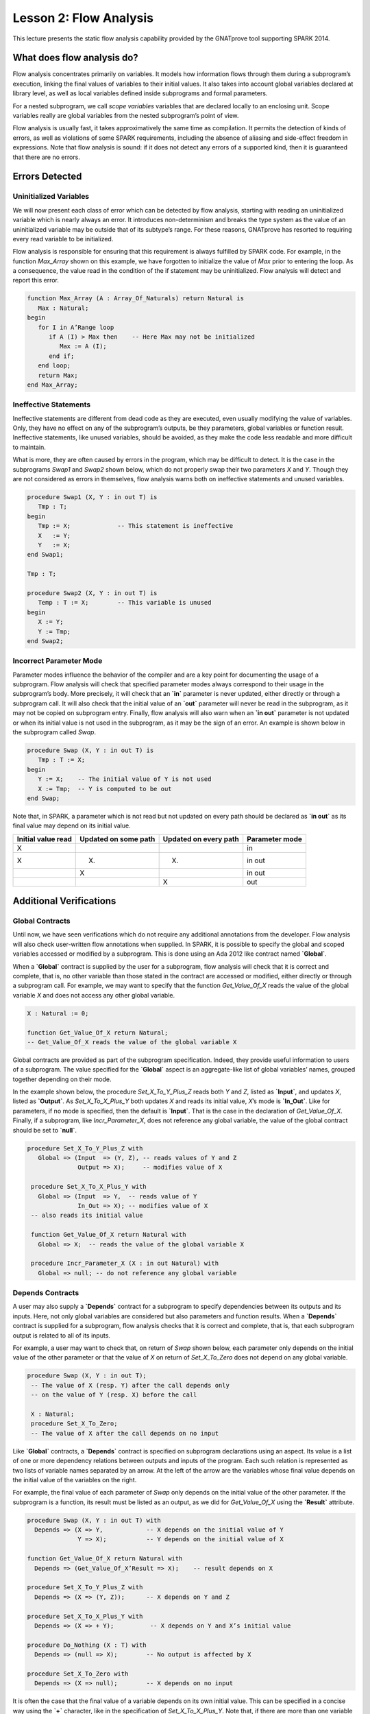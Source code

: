 Lesson 2: Flow Analysis
=====================================================================

.. role:: ada(code)
   :language: ada


This lecture presents the static flow analysis capability provided by the GNATprove tool supporting SPARK 2014.


What does flow analysis do?
---------------------------------------------------------------------

Flow analysis concentrates primarily on variables. It models how information flows through them during a subprogram’s execution, linking the final values of variables to their initial values. It also takes into account global variables declared at library level, as well as local variables defined inside subprograms and formal parameters.

For a nested subprogram, we call *scope variables* variables that are declared locally to an enclosing unit. Scope variables really are global variables from the nested subprogram’s point of view.

Flow analysis is usually fast, it takes approximatively the same time as compilation. It permits the detection of kinds of errors, as well as violations of some SPARK requirements, including the absence of aliasing and side-effect freedom in expressions. Note that flow analysis is sound: if it does not detect any errors of a supported kind, then it is guaranteed that there are no errors.


Errors Detected
---------------------------------------------------------------------

Uninitialized Variables
~~~~~~~~~~~~~~~~~~~~~~~

We will now present each class of error which can be detected by flow analysis, starting with reading an uninitialized variable which is nearly always an error. It introduces non-determinism and breaks the type system as the value of an uninitialized variable may be outside that of its subtype’s range. For these reasons, GNATprove has resorted to requiring every read variable to be initialized.

Flow analysis is responsible for ensuring that this requirement is always fulfilled by SPARK code. For example, in the function *Max_Array* shown on this example, we have forgotten to initialize the value of *Max* prior to entering the loop. As a consequence, the value read in the condition of the if statement may be uninitialized. Flow analysis will detect and report this error.

.. code:: ada

   function Max_Array (A : Array_Of_Naturals) return Natural is
      Max : Natural;
   begin
      for I in A’Range loop
         if A (I) > Max then    -- Here Max may not be initialized
            Max := A (I);
         end if;
      end loop;
      return Max;
   end Max_Array;


Ineffective Statements
~~~~~~~~~~~~~~~~~~~~~~

Ineffective statements are different from dead code as they are executed, even usually modifying the value of variables. Only, they have no effect on any of the subprogram’s outputs, be they parameters, global variables or function result. Ineffective statements, like unused variables, should be avoided, as they make the code less readable and more difficult to maintain.

What is more, they are often caused by errors in the program, which may be difficult to detect. It is the case in the subprograms *Swap1* and *Swap2* shown below, which do not properly swap their two parameters *X* and *Y*. Though they are not considered as errors in themselves, flow analysis warns both on ineffective statements and unused variables.

.. code:: ada

   procedure Swap1 (X, Y : in out T) is
      Tmp : T;
   begin
      Tmp := X;             -- This statement is ineffective
      X   := Y;
      Y   := X;
   end Swap1;

   Tmp : T;

   procedure Swap2 (X, Y : in out T) is
      Temp : T := X;        -- This variable is unused
   begin
      X := Y;
      Y := Tmp;
   end Swap2;


Incorrect Parameter Mode
~~~~~~~~~~~~~~~~~~~~~~~~

Parameter modes influence the behavior of the compiler and are a key point for documenting the usage of a subprogram. Flow analysis will check that specified parameter modes always correspond to their usage in the subprogram’s body. More precisely, it will check that an **`in`** parameter is never updated, either directly or through a subprogram call. It will also check that the initial value of an **`out`** parameter will never be read in the subprogram, as it may not be copied on subprogram entry. Finally, flow analysis will also warn when an **`in out`** parameter is not updated or when its initial value is not used in the subprogram, as it may be the sign of an error. An example is shown below in the subprogram called *Swap*.

.. code:: ada

   procedure Swap (X, Y : in out T) is
      Tmp : T := X;
   begin
      Y := X;    -- The initial value of Y is not used
      X := Tmp;  -- Y is computed to be out
   end Swap;

Note that, in SPARK, a parameter which is not read but not updated on every path should be declared as **`in out`** as its final value may depend on its initial value.

+--------------------+----------------------+-----------------------+----------------+
| Initial value read | Updated on some path | Updated on every path | Parameter mode |
+====================+======================+=======================+================+
| X                  |                      |                       | in             |
+--------------------+----------------------+-----------------------+----------------+
| X                  | (X)                  | (X)                   | in out         |
+--------------------+----------------------+-----------------------+----------------+
|                    | X                    |                       | in out         |
+--------------------+----------------------+-----------------------+----------------+
|                    |                      | X                     | out            |
+--------------------+----------------------+-----------------------+----------------+


Additional Verifications
---------------------------------------------------------------------

Global Contracts
~~~~~~~~~~~~~~~~

Until now, we have seen verifications which do not require any additional annotations from the developer. Flow analysis will also check user-written flow annotations when supplied. In SPARK, it is possible to specify the global and scoped variables accessed or modified by a subprogram. This is done using an Ada 2012 like contract named **`Global`**.

When a **`Global`** contract is supplied by the user for a subprogram, flow analysis will check that it is correct and complete, that is, no other variable than those stated in the contract are accessed or modified, either directly or through a subprogram call. For example, we may want to specify that the function *Get_Value_Of_X* reads the value of the global variable *X* and does not access any other global variable.

.. code:: ada

   X : Natural := 0;

   function Get_Value_Of_X return Natural;
   -- Get_Value_Of_X reads the value of the global variable X


Global contracts are provided as part of the subprogram specification. Indeed, they provide useful information to users of a subprogram. The value specified for the **`Global`** aspect is an aggregate-like list of global variables’ names, grouped together depending on their mode.

In the example shown below, the procedure *Set_X_To_Y_Plus_Z* reads both *Y* and *Z*, listed as **`Input`**, and updates *X*, listed as **`Output`**. As *Set_X_To_X_Plus_Y* both updates *X* and reads its initial value, *X*’s mode is **`In_Out`**. Like for parameters, if no mode is specified, then the default is **`Input`**. That is the case in the declaration of *Get_Value_Of_X*. Finally, if a subprogram, like *Incr_Parameter_X*, does not reference any global variable, the value of the global contract should be set to **`null`**.

.. code:: ada

  procedure Set_X_To_Y_Plus_Z with
     Global => (Input  => (Y, Z), -- reads values of Y and Z
                Output => X);     -- modifies value of X

   procedure Set_X_To_X_Plus_Y with
     Global => (Input  => Y,  -- reads value of Y
                In_Out => X); -- modifies value of X
   -- also reads its initial value

   function Get_Value_Of_X return Natural with
     Global => X;  -- reads the value of the global variable X

   procedure Incr_Parameter_X (X : in out Natural) with
     Global => null; -- do not reference any global variable


Depends Contracts
~~~~~~~~~~~~~~~~~

A user may also supply a **`Depends`** contract for a subprogram to specify dependencies between its outputs and its inputs. Here, not only global variables are considered but also parameters and function results. When a **`Depends`** contract is supplied for a subprogram, flow analysis checks that it is correct and complete, that is, that each subprogram output is related to all of its inputs.

For example, a user may want to check that, on return of *Swap* shown below, each parameter only depends on the initial value of the other parameter or that the value of *X* on return of *Set_X_To_Zero* does not depend on any global variable.

.. code:: ada

  procedure Swap (X, Y : in out T);
   -- The value of X (resp. Y) after the call depends only
   -- on the value of Y (resp. X) before the call

   X : Natural;
   procedure Set_X_To_Zero;
   -- The value of X after the call depends on no input


Like **`Global`** contracts, a **`Depends`** contract is specified on subprogram declarations using an aspect. Its value is a list of one or more dependency relations between outputs and inputs of the program. Each such relation is represented as two lists of variable names separated by an arrow. At the left of the arrow are the variables whose final value depends on the initial value of the variables on the right.

For example, the final value of each parameter of *Swap* only depends on the initial value of the other parameter. If the subprogram is a function, its result must be listed as an output, as we did for *Get_Value_Of_X* using the **`Result`** attribute.

.. code:: ada

   procedure Swap (X, Y : in out T) with
     Depends => (X => Y,            -- X depends on the initial value of Y
                 Y => X);           -- Y depends on the initial value of X

   function Get_Value_Of_X return Natural with
     Depends => (Get_Value_Of_X’Result => X);    -- result depends on X

   procedure Set_X_To_Y_Plus_Z with
     Depends => (X => (Y, Z));      -- X depends on Y and Z

   procedure Set_X_To_X_Plus_Y with
     Depends => (X => + Y);          -- X depends on Y and X’s initial value

   procedure Do_Nothing (X : T) with
     Depends => (null => X);        -- No output is affected by X

   procedure Set_X_To_Zero with
     Depends => (X => null);        -- X depends on no input


It is often the case that the final value of a variable depends on its own initial value. This can be specified in a concise way using the **`+`** character, like in the specification of *Set_X_To_X_Plus_Y*. Note that, if there are more than one variable on the left of the arrow, a **`+`** means that each variables depends on itself, and not that they all depend on each other.

It can also be the case that an input is not used to compute the final value of any output. This can be expressed by putting **`null`** at the left of the dependency relation, like we have for the *Do_Nothing* subprogram shown here. Note that there can only be one such dependency relation, listing all the unused inputs of the subprogram, and that it must be declared last. Also note that such an annotation will silence flow analysis’ warning about unused parameters. Finally, **`null`** can also be used at the right of a dependency relation to state that an output depends on no input. It is the case for the procedure *Set_X_To_Zero*.


Shortcomings
---------------------------------------------------------------------

Modularity
~~~~~~~~~~

Flow analysis is a sound analysis, which means that, if it does not output any message on some analyzed SPARK code, then none of the supported errors may occur in this code. On the other hand, there are cases where flow analysis will issue a message when there are in fact no errors. The first ---and maybe most common reason for this--- has to do with modularity.

To improve efficiency on large projects, verifications are in general done on a per subprogram basis. It is in particular the case for detection of uninitialized variables. For this detection to be done modularly, flow analysis needs to assume initialization of inputs on subprogram entry and initialization of outputs after subprogram execution. Therefore, every time a subprogram is called, flow analysis will check that global and parameter inputs are initialized, and every time a subprogram returns, it will check that global and parameter outputs are also initialized.

This may lead to messages being issued on perfectly correct subprograms like *Set_X_To_Y_Plus_Z* which only sets its **`out`** parameter *X* when *Overflow* is **`False`**.

.. code:: ada

   procedure Set_X_To_Y_Plus_Z (Y, Z     :     Natural;
                                X        : out Natural;
                                Overflow : out Boolean) is
   begin
      if Natural’Last – Z < Y then
         Overflow := True; -- X should be initialized on every path
      else
         Overflow := False;
         X := Y + Z;
      end if;
   end Set_X_To_Y_Plus_Z;


This simply means that, in that case, flow analysis was not able to verify that no uninitialized variable could be read. To solve this problem, *X* can either be set to a dummy value when there is an overflow or the user can verify by her own means that *X* is never used after a call to *Set_X_To_Y_Plus_Z* if *Overflow* is **`True`**.


Composite Types
~~~~~~~~~~~~~~~

Another common cause for false alarms is the way composite types are handled in flow analysis. Let us first look at arrays in particular.

In flow analysis, array objects are treated as single, entire objects. This means that an update to an element of the array is handled as an update of the entire array object. Obviously, this makes reasoning about global variables accessed and dependencies less precise. But it also affects detection of reads of uninitialized variables.

Indeed, it is often impossible for flow analysis to decide if the entire object has been initialized, and so, even in really simple cases. For example, after initializing every element of an unconstrained array *A* with zero in a loop, we may still have a flow message stating that the array is not initialized. To solve this issue, a user can either use an aggregate assignment, or, if it is not possible, verify initialization of the object by other means.

.. code:: ada

  for I in A’Range loop
      A (I) := 0;
   end loop;
   -- flow analysis does not know that A is initialized

   A := (others => 0);
   -- flow analysis knows that A is initialized


Flow analysis is more precise on record objects, in the sense that it tracks separately the value of each component inside a single subprogram. As a consequence, when a record object is initialized by successive assignments of its components, flow analysis can make sure that the whole object is initialized. Note that record objects are still treated as entire objects when taken as input or output of subprograms.

.. code:: ada

   type Rec is record
      F1 : Natural;
      F2 : Natural;
   end record;

   R : Rec;

   R.F1 := 0;
   R.F2 := 0;
   --  R is initialized


For example, using a procedure call to initialize only some components of a record object will result in flow analysis complaining about non-initialization of to-be initialized components in entry of the subprogram, like for *Init_F2*.

.. code:: ada

   procedure Init_F2
     (R : in out Rec) is
   begin
      R.F2 := 0;
   end Init_F2;

   R.F1 := 0;
   Init_F2 (R);
   -- R should be initialized
   -- before this call


Value Dependency
~~~~~~~~~~~~~~~~

It is also worth noting that flow analysis is not value dependent, in the sense that it never reasons about values of expressions. As a consequence, if some path of execution in the subprogram is impossible due to values of expressions, it will still consider them feasible and therefore may emit unnecessary messages concerning them.

On the first version of *Absolute_Value*, for example, flow analysis computes that, on a path entering none of the two conditional statements, *R* is uninitialized. As it does not consider values of expressions, it cannot know that such a case can never happen.

.. code:: ada

  procedure Absolute_Value
     (X :     Integer;
      R : out Natural)
   is
   begin
      if X < 0 then
         R := -X;
      end if;
      if X >= 0 then
         R := X;
      end if;
   end Absolute_Value;

   -- Flow analysis does not
   -- know that R is initialized


To avoid this problem, it is better to make the control flow explicit, as in the second version of *Absolute_Value*:

.. code:: ada

   procedure Absolute_Value
     (X :     Integer;
      R : out Natural)
   is
   begin
      if X < 0 then
         R := -X;
      else
         R := X;
      end if;
   end Absolute_Value;

   -- Flow analysis knows that R
   -- is initialized


Contract Computation
~~~~~~~~~~~~~~~~~~~~

Finally, unexpected flow messages may come from inaccuracy in flow contract computations. Why does flow analysis compute contracts? As we have explained earlier, both **`Global`** and **`Depends`** contracts are optional. But GNATprove still needs them for some of its analysis.

For example, knowing the set of global variables accessed by a subprogram is necessary for detecting the use of uninitialized variables. As for **`Depends`** contracts on a subprogram, they are necessary to be able to check user-supplied dependency contracts on callers of this subprogram. As each flow contract on a subprogram depends on the flow contracts of all the subprograms called inside its body, this computation can easily be quite time-consuming. Therefore, flow analysis sometimes trades-off precision of this computation for efficiency.

That is in particular the case for **`Depends`** contracts, for which flow analysis simply assumes the worst: it assumes that each subprogram output depends on all of the subprogram’s inputs. To solve this issue, it is enough to manually supply contracts when computed ones are not precise enough. Note that supplying **`Global`** contracts may also be a good idea to speed up flow analysis on larger projects in general.


Code Examples / Pitfalls
---------------------------------------------------------------------

Example #1
~~~~~~~~~~

The procedure *Search_Array* searches for a particular element *E* in an array *A*. If the element is found, then it is stored in *Result*. Otherwise, *Found* is set to **`False`**.

.. code:: ada

  procedure Search_Array ( A      :     Array_Of_Positives;
                           E      :     Positive;
                           Result : out Integer;
                           Found  : out Boolean
                          ) is
   begin
      for I in A’Range loop
         if A (I) = E then
            Result := I;
            Found  := True;
            return;
         end if;
      end loop;
      Found := False;
   end Search_Array;

This example is not correct. Though there clearly are legal uses of the function *Search_Array*, flow analysis will complain that *Result* is not initialized on the path that does not exit inside the loop. Note that, even if this program is not incorrect, the flow message cannot necessarily be discarded. Indeed, it means that flow analysis cannot guaranty that *Result* will never be read when uninitialized, which is an assumption to further analysis performed by GNATprove. Therefore, the user should either initialize *Result* when *Found* is false, which will silence flow analysis, or verify this assumption by other means.


Example #2
~~~~~~~~~~

Here, to avoid the flow message from previous slide, *Search_Array* raises an exception when *E* is not found in *A*.

.. code:: ada

   Not_Found : exception;

   procedure Search_Array (A      :     Array_Of_Positives;
                           E      :     Positive;
                           Result : out Integer) is
   begin
      for I in A‘Range loop
         if A (I) = E then
            Result := I;
            return;
         end if;
      end loop;
      raise Not_Found;
   end Search_Array;

This example is correct. Flow analysis won’t emit any message here, which means that it can make sure that *Result* cannot be read uninitialized in SPARK code. Why is it, since *Result* is still not initialized when *E* is not in *A*? In fact, it comes from the fact that the exception *Not_Found* can never be caught inside SPARK code. Therefore, the burden of insuring that *Result* is never read when uninitialized is still on the user. However, it is no longer stated explicitly by the tool, as it now falls into a general category of assumptions documented in the user guide. Also note that the GNATprove tool as a whole will try to make sure that *Not_Found* is never raised in this program as part of ensuring absence of runtime errors in SPARK code.


Example #3
~~~~~~~~~~

Instead of raising an exception, we have chosen to use a discriminant record for that result of *Search_Array*. In this way, the index at which *E* was found in *A* can be set only when *E* was indeed found.

.. code:: ada

  type Search_Result (Found : Boolean := False) is record
      case Found is
      when True =>
         Content : Integer;
      when False => null;
      end case;
   end record;

   procedure Search_Array (A      :     Array_Of_Positives;
                           E      :     Positive;
                           Result : out Search_Result) is
   begin
      for I in A’Range loop
         if A (I) = E then
            Result := (Found   => True,
                       Content => I);
            return;
         end if;
      end loop;
      Result := (Found => False);
   end Search_Array;


This example is correct. No flow message will be emitted here, as flow analysis indeed can make sure both that no uninitialized variable will be read in *Search_Array*’s body, and that all its outputs are initialized on return.


Example #4
~~~~~~~~~~

The function *Size_Of_Biggest_Increasing_Sequence* goes over all the sequences of a global array *A* which contain increasing elements to compute the length of the biggest one. For this, a nested procedure *Test_Index* is called iteratively on all the elements of *A*. *Test_Index* checks if the sequence is still increasing. If it is the case, it updates the current maximal value read so far. Otherwise, it has found the end of an increasing sequence. It therefore computes the size of this sequence and stores it in *Size_Of_Seq*.

.. code:: ada

  function Size_Of_Biggest_Increasing_Sequence return Natural is
      Max         : Natural;
      End_Of_Seq  : Boolean;
      Size_Of_Seq : Natural;
      Beginning   : Integer;
      procedure Test_Index (Current_Index : Integer) is
      begin
         if A (Current_Index) >= Max then
            Max := A (Current_Index);
            End_Of_Seq := False;
         else
            Max         := 0;
            End_Of_Seq  := True;
            Size_Of_Seq := Current_Index - Beginning;
            Beginning   := Current_Index;
         end if;
      end Test_Index;
   begin
      for I in A’Range loop
         Test_Index (I);
         --  ...


This example is not correct. Flow analysis will emit a message on the call to *Test_Index* stating that *Max*, *Beginning*, and *Size_Of_Seq* should be initialized before the call. Indeed, both *Max* and *Beginning* need an initial value as they are read in *Test_Index*. As for *Size_Of_Seq*, if we only read its value when *End_Of_Seq* is true, which is probably meant so by design, then there can be no problem. Flow analysis can simply not verify its initialization modularly.


Example #5
~~~~~~~~~~

Permutations are modeled as arrays where the element at index *I* is the position of the *I*th element in the permutation. The procedure *Init* initializes a permutation to be the identity, the *I*th elements is at the *I*th position. *Cyclic_Permuation* calls *Init* and then swaps the elements until it has constructed a cyclic permutation.

.. code:: ada

   type Permutation is array (Positive range <>) of Positive;

   procedure Init (A : out Permutation) is
   begin
      for I in A'Range loop
         A (I) := I;
      end loop;
   end Init;

   function Cyclic_Permutation (N : Natural) return Permutation is
      A : Permutation (1 .. N);
   begin
      Init (A);
      for I in A'First .. A'Last - 1 loop
         Swap (A, I, I + 1);
      end loop;
      return A;
   end Cyclic_Permutation;


This program is correct. Flow analysis will still emit a message though, because it cannot make sure that every element of *A* is initialized during the loop. This message is a false alarm and can be discarded safely.


Example #6
~~~~~~~~~~

This program is the same as the previous one except that, to avoid the flow warning at the array assignment, the mode of *A* in the specification of *Init* has been changed to **`in out`**.

.. code:: ada

  type Permutation is array (Positive range <>) of Positive;

   procedure Init (A : in out Permutation) is
   begin
      for I in A'Range loop
         A (I) := I;
      end loop;
   end Init;

   function Cyclic_Permutation (N : Natural) return Permutation is
      A : Permutation (1 .. N);
   begin
      Init (A);
      for I in A'First .. A'Last - 1 loop
         Swap (A, I, I + 1);
      end loop;
      return A;
   end Cyclic_Permutation;


This program is not correct. Changing the mode of a parameter that should really be **`out`** to **`in out`** to silence a false alarm is not a good idea. Other than this obfuscates the specification of *Init*, now a message will be emitted on every call to the procedure for which *A* is not initialized.


Example #7
~~~~~~~~~~

*Incr_Step_Function* takes an array *A* as an argument. It then iterates through *A* to increment every element by the value of *Increment*. Only, for each index, it calculate a threshold which must not be exceeded after the increment. A global contract has been specified for *Incr_Until_Threshold*.

.. code:: ada

  Increment : constant Natural := 10;

   procedure Incr_Step_Function (A : in out Array_Of_Positives) is
      Threshold : Positive := Positive’Last;
      procedure Incr_Until_Threshold (I : Integer) with
        Global => (Input  => Threshold,
                   In_Out => A);

      procedure Incr_Until_Threshold (I : Integer) is
      begin
         if Threshold – Increment <= A (I) then
            A (I) := Threshold;
         else
            A (I) := A (I) + Increment;
         end if;
      end Incr_Until_Threshold;

   begin
      for I in A’Range loop
         .. .
           Incr_Until_Threshold (I);
      end loop;
   end Incr_Step_Function;


Everything is fine here. The *Global* contract, in particular, is correct. It mentions both *Threshold*, which is read but not updated in the procedure, and *A*, which is both read and updated. The fact that *A* is a parameter of an enclosing unit does not prevent its usage inside the **`Global`** contract as it really is global to *Incr_Until_Threshold*. Remark that we did not mention *Increment* as it is a static constant.


Example #8
~~~~~~~~~~

We are back to the procedure *Test_Index* from example #4. We have corrected the missing initializations and are now interested into the **`Global`** contract of *Test_Index*. Is it correct?

.. code:: ada

   Max         : Natural := 0;
   End_Of_Seq  : Boolean;
   Size_Of_Seq : Natural := 0;
   Beginning   : Integer := A’First - 1;
   procedure Test_Index (Current_Index : Integer) with
     Global => (In_Out => (Beginning, Max, Size_Of_Seq),
                Output => End_Of_Seq,
                Input  => Current_Index);

   procedure Test_Index (Current_Index : Integer) is
   begin
      if A (Current_Index) >= Max then
         Max := A (Current_Index);
         End_Of_Seq := False;
      else
         Max         := 0;
         End_Of_Seq  := True;
         Size_Of_Seq := Current_Index - Beginning;
         Beginning   := Current_Index;
      end if;
   end Test_Index;


This example is not correct. *Current_Index* is a parameter of *Test_Index*, it should not be referenced as a global variable. Also, if *A* is not a constant, it should be mentioned as an **`Input`** in the **`Global`** contract.


Example #9
~~~~~~~~~~

We have changed the **`Global`** contract of *Test_Index* to a **`Depends`** contract. Note that we do not in general need both as global variables accessed can be deduced from the **`Depends`** contract.

.. code:: ada

   Max         : Natural := 0;
   End_Of_Seq  : Boolean;
   Size_Of_Seq : Natural := 0;
   Beginning   : Integer := A’First - 1;
   procedure Test_Index (Current_Index : Integer) with
     Depends => ((Max, End_Of_Seq)        => (A, Current_Index, Max),
                 (Size_Of_Seq, Beginning) =>
                     +(A, Current_Index, Max, Beginning))

   procedure Test_Index (Current_Index : Integer) is
   begin
      if A (Current_Index) >= Max then
         Max := A (Current_Index);
         End_Of_Seq := False;
      else
         Max         := 0;
         End_Of_Seq  := True;
         Size_Of_Seq := Current_Index - Beginning;
         Beginning   := Current_Index;
      end if;
   end Test_Index;


This example is correct. Some of the dependencies, such as *Size_Of_Seq* depending on *Beginning*, come directly from the assignments in the subprogram. As the control flow influences the final value of all of the outputs, variables read in the condition, that is, *A*, *Current_Index*, and *Max*, are present in every dependency relation. Finally, the dependencies of *Size_Of_Eq* and *Beginning* on themselves come from the fact that they may not be modified by the subprogram execution.


Example #10
~~~~~~~~~~~

The subprogram *Identity* swaps the value of its parameter twice. Its **`Depends`** contract states that *X* the final value of *X* only depends on its initial value and the same for *Y*.

.. code:: ada

   procedure Swap (X, Y : in out Positive);

   procedure Swap (X, Y : in out Positive) is
      Tmp : constant Positive := X;
   begin
      X := Y;
      Y := Tmp;
   end Swap;

   procedure Identity (X, Y : in out Positive) with
     Depends => (X => X,
                 Y => Y);

   procedure Identity (X, Y : in out Positive) is
   begin
      Swap (X, Y);
      Swap (Y, X);
   end Identity;


This code is correct, but flow analysis cannot verify the **`Depends`** contract of *Identity*. Indeed, *Swap* has no user-specified **`Depends`** contract. As a consequence, flow analysis assumes that all outputs of *Swap*, that is *X* and *Y*, depend on all its inputs, that is both *X* and *Y*’s initial values. To solve this problem, it is enough to manually specify a more precise **`Depends`** contract on *Swap*.

